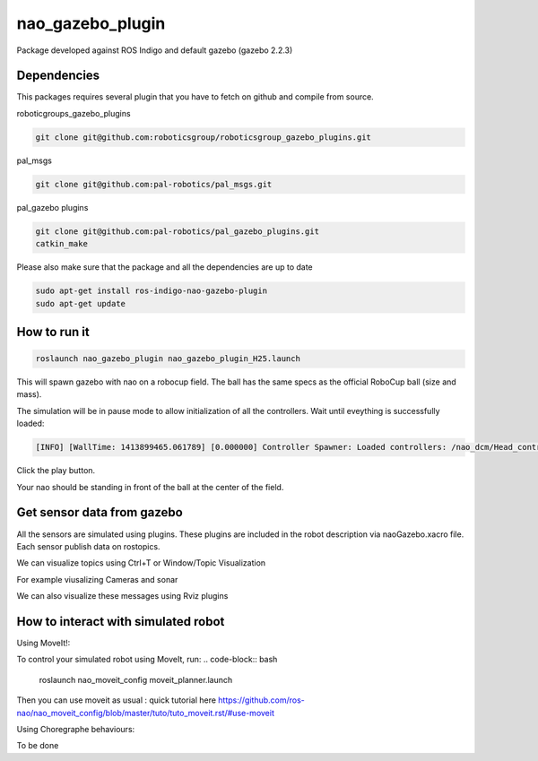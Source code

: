 nao_gazebo_plugin
=================

Package developed against ROS Indigo and default gazebo (gazebo 2.2.3)

Dependencies
------------

This packages requires several plugin that you have to fetch on github and compile from source.

roboticgroups_gazebo_plugins

.. code-block:: bash
    
    git clone git@github.com:roboticsgroup/roboticsgroup_gazebo_plugins.git

pal_msgs

.. code-block:: bash
    
    git clone git@github.com:pal-robotics/pal_msgs.git


pal_gazebo plugins

.. code-block:: bash
    
    git clone git@github.com:pal-robotics/pal_gazebo_plugins.git
    catkin_make

Please also make sure that the package and all the dependencies are up to date

.. code-block:: bash
    
    sudo apt-get install ros-indigo-nao-gazebo-plugin
    sudo apt-get update


How to run it
-------------

.. code-block:: bash
    
    roslaunch nao_gazebo_plugin nao_gazebo_plugin_H25.launch


This will spawn gazebo with nao on a robocup field.
The ball has the same specs as the official RoboCup ball (size and mass).

The simulation will be in pause mode to allow initialization of all the controllers.
Wait until eveything is successfully loaded: 

.. code-block:: bash
    
    [INFO] [WallTime: 1413899465.061789] [0.000000] Controller Spawner: Loaded controllers: /nao_dcm/Head_controller, /nao_dcm/RightArm_controller, /nao_dcm/LeftArm_controller, /nao_dcm/LeftLeg_controller, /nao_dcm/RightLeg_controller, /nao_dcm/RightHand_controller, /nao_dcm/LeftHand_controller, /nao_dcm/joint_state_controller


Click the play button.

Your nao should be standing in front of the ball at the center of the field.


Get sensor data from gazebo
---------------------------

All the sensors are simulated using plugins. These plugins are included in the robot description via naoGazebo.xacro file. 
Each sensor publish data on rostopics. 

We can visualize topics using Ctrl+T or Window/Topic Visualization

.. image:: images/TopicVisu.png   
   :width: 100%

For example viusalizing Cameras and sonar

.. image:: images/GazeboCamSonar.png
   :width: 100%


We can also visualize these messages using Rviz plugins

.. image:: images/MoveitCamSonar.png
   :width: 100%


How to interact with simulated robot
------------------------------------

Using MoveIt!:

To control your simulated robot using MoveIt, run:
.. code-block:: bash

    roslaunch nao_moveit_config moveit_planner.launch


Then you can use moveit as usual : quick tutorial here https://github.com/ros-nao/nao_moveit_config/blob/master/tuto/tuto_moveit.rst/#use-moveit

Using Choregraphe behaviours:

To be done
